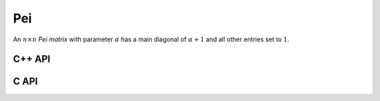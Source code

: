 Pei
===
An :math:`n \times n` *Pei matrix* with parameter :math:`\alpha` has a main
diagonal of :math:`\alpha+1` and all other entries set to :math:`1`.

C++ API
-------

.. cpp:function:: void Pei( Matrix<T>& P, Int n, T alpha )
.. cpp:function:: void Pei( AbstractDistMatrix<T>& P, Int n, T alpha )

C API
-----

.. c:function:: ElError ElPei_i( ElMatrix_i P, ElInt n, ElInt alpha )
.. c:function:: ElError ElPei_s( ElMatrix_s P, ElInt n, float alpha )
.. c:function:: ElError ElPei_d( ElMatrix_d P, ElInt n, double alpha )
.. c:function:: ElError ElPei_c( ElMatrix_c P, ElInt n, complex_float alpha )
.. c:function:: ElError ElPei_z( ElMatrix_z P, ElInt n, complex_double alpha )
.. c:function:: ElError ElPeiDist_i( ElDistMatrix_i P, ElInt n, ElInt alpha )
.. c:function:: ElError ElPeiDist_s( ElDistMatrix_s P, ElInt n, float alpha )
.. c:function:: ElError ElPeiDist_d( ElDistMatrix_d P, ElInt n, double alpha )
.. c:function:: ElError ElPeiDist_c( ElDistMatrix_c P, ElInt n, complex_float alpha )
.. c:function:: ElError ElPeiDist_z( ElDistMatrix_z P, ElInt n, complex_double alpha )
